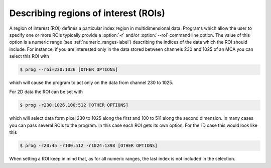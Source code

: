 
.. _describing_rois-label:

Describing regions of interest (ROIs)
=====================================

A region of interest (ROI) defines a particular index region in
multidimensional data.
Programs which allow the user to specify one or more ROIs
typically provide a :option:`-r` and/or :option:`--roi` command line option.
The value of this option is a numeric range (see :ref:`numeric_ranges-label`)
describing the indices of the data which the ROI should include.
For instance, if you are interested only in the data stored between channels 230
and 1025 of an MCA you can select this ROI with

.. code-block:: bash

    $ prog --roi=230:1026 [OTHER OPTIONS]

which will cause the program to act only on the data from channel 230
to 1025. 

For 2D data the ROI can be set with

.. code-block:: bash

    $ prog -r230:1026,100:512 [OTHER OPTIONS]

which will select data form pixel 230 to 1025 along the first and 100 to
511 along the second dimension. In many cases you can pass several ROIs to the
program. In this case each ROI gets its own option. For the 1D case this would
look like this

.. code-block:: bash

    $ prog -r20:45 -r100:512 -r1024:1398 [OTHER OPTIONS]

When setting a ROI keep in mind that, as for all numeric ranges, the last index
is not included in the selection.
